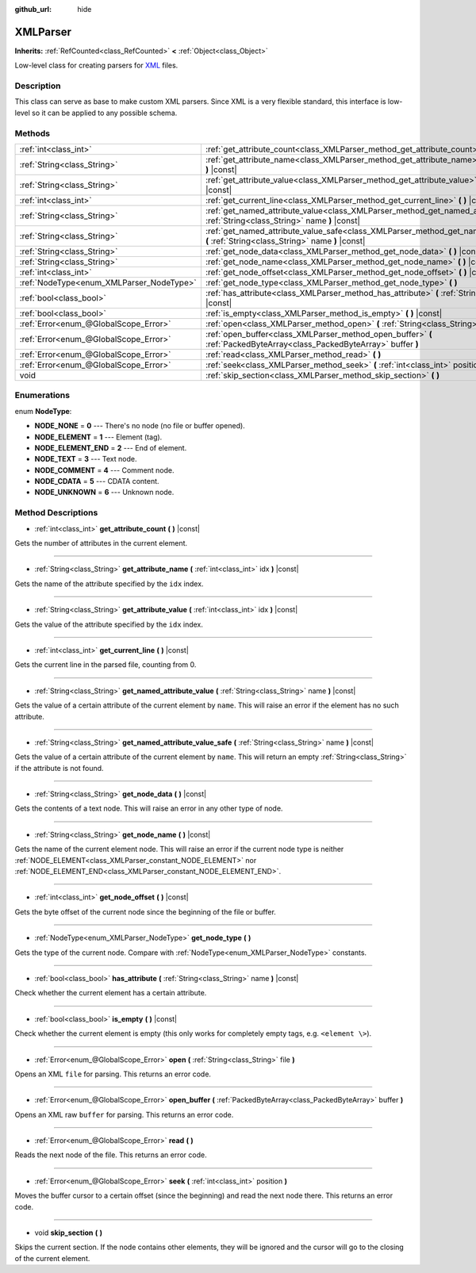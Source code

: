 :github_url: hide

.. DO NOT EDIT THIS FILE!!!
.. Generated automatically from Godot engine sources.
.. Generator: https://github.com/godotengine/godot/tree/master/doc/tools/make_rst.py.
.. XML source: https://github.com/godotengine/godot/tree/master/doc/classes/XMLParser.xml.

.. _class_XMLParser:

XMLParser
=========

**Inherits:** :ref:`RefCounted<class_RefCounted>` **<** :ref:`Object<class_Object>`

Low-level class for creating parsers for `XML <https://en.wikipedia.org/wiki/XML>`__ files.

Description
-----------

This class can serve as base to make custom XML parsers. Since XML is a very flexible standard, this interface is low-level so it can be applied to any possible schema.

Methods
-------

+------------------------------------------+---------------------------------------------------------------------------------------------------------------------------------------------------+
| :ref:`int<class_int>`                    | :ref:`get_attribute_count<class_XMLParser_method_get_attribute_count>` **(** **)** |const|                                                        |
+------------------------------------------+---------------------------------------------------------------------------------------------------------------------------------------------------+
| :ref:`String<class_String>`              | :ref:`get_attribute_name<class_XMLParser_method_get_attribute_name>` **(** :ref:`int<class_int>` idx **)** |const|                                |
+------------------------------------------+---------------------------------------------------------------------------------------------------------------------------------------------------+
| :ref:`String<class_String>`              | :ref:`get_attribute_value<class_XMLParser_method_get_attribute_value>` **(** :ref:`int<class_int>` idx **)** |const|                              |
+------------------------------------------+---------------------------------------------------------------------------------------------------------------------------------------------------+
| :ref:`int<class_int>`                    | :ref:`get_current_line<class_XMLParser_method_get_current_line>` **(** **)** |const|                                                              |
+------------------------------------------+---------------------------------------------------------------------------------------------------------------------------------------------------+
| :ref:`String<class_String>`              | :ref:`get_named_attribute_value<class_XMLParser_method_get_named_attribute_value>` **(** :ref:`String<class_String>` name **)** |const|           |
+------------------------------------------+---------------------------------------------------------------------------------------------------------------------------------------------------+
| :ref:`String<class_String>`              | :ref:`get_named_attribute_value_safe<class_XMLParser_method_get_named_attribute_value_safe>` **(** :ref:`String<class_String>` name **)** |const| |
+------------------------------------------+---------------------------------------------------------------------------------------------------------------------------------------------------+
| :ref:`String<class_String>`              | :ref:`get_node_data<class_XMLParser_method_get_node_data>` **(** **)** |const|                                                                    |
+------------------------------------------+---------------------------------------------------------------------------------------------------------------------------------------------------+
| :ref:`String<class_String>`              | :ref:`get_node_name<class_XMLParser_method_get_node_name>` **(** **)** |const|                                                                    |
+------------------------------------------+---------------------------------------------------------------------------------------------------------------------------------------------------+
| :ref:`int<class_int>`                    | :ref:`get_node_offset<class_XMLParser_method_get_node_offset>` **(** **)** |const|                                                                |
+------------------------------------------+---------------------------------------------------------------------------------------------------------------------------------------------------+
| :ref:`NodeType<enum_XMLParser_NodeType>` | :ref:`get_node_type<class_XMLParser_method_get_node_type>` **(** **)**                                                                            |
+------------------------------------------+---------------------------------------------------------------------------------------------------------------------------------------------------+
| :ref:`bool<class_bool>`                  | :ref:`has_attribute<class_XMLParser_method_has_attribute>` **(** :ref:`String<class_String>` name **)** |const|                                   |
+------------------------------------------+---------------------------------------------------------------------------------------------------------------------------------------------------+
| :ref:`bool<class_bool>`                  | :ref:`is_empty<class_XMLParser_method_is_empty>` **(** **)** |const|                                                                              |
+------------------------------------------+---------------------------------------------------------------------------------------------------------------------------------------------------+
| :ref:`Error<enum_@GlobalScope_Error>`    | :ref:`open<class_XMLParser_method_open>` **(** :ref:`String<class_String>` file **)**                                                             |
+------------------------------------------+---------------------------------------------------------------------------------------------------------------------------------------------------+
| :ref:`Error<enum_@GlobalScope_Error>`    | :ref:`open_buffer<class_XMLParser_method_open_buffer>` **(** :ref:`PackedByteArray<class_PackedByteArray>` buffer **)**                           |
+------------------------------------------+---------------------------------------------------------------------------------------------------------------------------------------------------+
| :ref:`Error<enum_@GlobalScope_Error>`    | :ref:`read<class_XMLParser_method_read>` **(** **)**                                                                                              |
+------------------------------------------+---------------------------------------------------------------------------------------------------------------------------------------------------+
| :ref:`Error<enum_@GlobalScope_Error>`    | :ref:`seek<class_XMLParser_method_seek>` **(** :ref:`int<class_int>` position **)**                                                               |
+------------------------------------------+---------------------------------------------------------------------------------------------------------------------------------------------------+
| void                                     | :ref:`skip_section<class_XMLParser_method_skip_section>` **(** **)**                                                                              |
+------------------------------------------+---------------------------------------------------------------------------------------------------------------------------------------------------+

Enumerations
------------

.. _enum_XMLParser_NodeType:

.. _class_XMLParser_constant_NODE_NONE:

.. _class_XMLParser_constant_NODE_ELEMENT:

.. _class_XMLParser_constant_NODE_ELEMENT_END:

.. _class_XMLParser_constant_NODE_TEXT:

.. _class_XMLParser_constant_NODE_COMMENT:

.. _class_XMLParser_constant_NODE_CDATA:

.. _class_XMLParser_constant_NODE_UNKNOWN:

enum **NodeType**:

- **NODE_NONE** = **0** --- There's no node (no file or buffer opened).

- **NODE_ELEMENT** = **1** --- Element (tag).

- **NODE_ELEMENT_END** = **2** --- End of element.

- **NODE_TEXT** = **3** --- Text node.

- **NODE_COMMENT** = **4** --- Comment node.

- **NODE_CDATA** = **5** --- CDATA content.

- **NODE_UNKNOWN** = **6** --- Unknown node.

Method Descriptions
-------------------

.. _class_XMLParser_method_get_attribute_count:

- :ref:`int<class_int>` **get_attribute_count** **(** **)** |const|

Gets the number of attributes in the current element.

----

.. _class_XMLParser_method_get_attribute_name:

- :ref:`String<class_String>` **get_attribute_name** **(** :ref:`int<class_int>` idx **)** |const|

Gets the name of the attribute specified by the ``idx`` index.

----

.. _class_XMLParser_method_get_attribute_value:

- :ref:`String<class_String>` **get_attribute_value** **(** :ref:`int<class_int>` idx **)** |const|

Gets the value of the attribute specified by the ``idx`` index.

----

.. _class_XMLParser_method_get_current_line:

- :ref:`int<class_int>` **get_current_line** **(** **)** |const|

Gets the current line in the parsed file, counting from 0.

----

.. _class_XMLParser_method_get_named_attribute_value:

- :ref:`String<class_String>` **get_named_attribute_value** **(** :ref:`String<class_String>` name **)** |const|

Gets the value of a certain attribute of the current element by ``name``. This will raise an error if the element has no such attribute.

----

.. _class_XMLParser_method_get_named_attribute_value_safe:

- :ref:`String<class_String>` **get_named_attribute_value_safe** **(** :ref:`String<class_String>` name **)** |const|

Gets the value of a certain attribute of the current element by ``name``. This will return an empty :ref:`String<class_String>` if the attribute is not found.

----

.. _class_XMLParser_method_get_node_data:

- :ref:`String<class_String>` **get_node_data** **(** **)** |const|

Gets the contents of a text node. This will raise an error in any other type of node.

----

.. _class_XMLParser_method_get_node_name:

- :ref:`String<class_String>` **get_node_name** **(** **)** |const|

Gets the name of the current element node. This will raise an error if the current node type is neither :ref:`NODE_ELEMENT<class_XMLParser_constant_NODE_ELEMENT>` nor :ref:`NODE_ELEMENT_END<class_XMLParser_constant_NODE_ELEMENT_END>`.

----

.. _class_XMLParser_method_get_node_offset:

- :ref:`int<class_int>` **get_node_offset** **(** **)** |const|

Gets the byte offset of the current node since the beginning of the file or buffer.

----

.. _class_XMLParser_method_get_node_type:

- :ref:`NodeType<enum_XMLParser_NodeType>` **get_node_type** **(** **)**

Gets the type of the current node. Compare with :ref:`NodeType<enum_XMLParser_NodeType>` constants.

----

.. _class_XMLParser_method_has_attribute:

- :ref:`bool<class_bool>` **has_attribute** **(** :ref:`String<class_String>` name **)** |const|

Check whether the current element has a certain attribute.

----

.. _class_XMLParser_method_is_empty:

- :ref:`bool<class_bool>` **is_empty** **(** **)** |const|

Check whether the current element is empty (this only works for completely empty tags, e.g. ``<element \>``).

----

.. _class_XMLParser_method_open:

- :ref:`Error<enum_@GlobalScope_Error>` **open** **(** :ref:`String<class_String>` file **)**

Opens an XML ``file`` for parsing. This returns an error code.

----

.. _class_XMLParser_method_open_buffer:

- :ref:`Error<enum_@GlobalScope_Error>` **open_buffer** **(** :ref:`PackedByteArray<class_PackedByteArray>` buffer **)**

Opens an XML raw ``buffer`` for parsing. This returns an error code.

----

.. _class_XMLParser_method_read:

- :ref:`Error<enum_@GlobalScope_Error>` **read** **(** **)**

Reads the next node of the file. This returns an error code.

----

.. _class_XMLParser_method_seek:

- :ref:`Error<enum_@GlobalScope_Error>` **seek** **(** :ref:`int<class_int>` position **)**

Moves the buffer cursor to a certain offset (since the beginning) and read the next node there. This returns an error code.

----

.. _class_XMLParser_method_skip_section:

- void **skip_section** **(** **)**

Skips the current section. If the node contains other elements, they will be ignored and the cursor will go to the closing of the current element.

.. |virtual| replace:: :abbr:`virtual (This method should typically be overridden by the user to have any effect.)`
.. |const| replace:: :abbr:`const (This method has no side effects. It doesn't modify any of the instance's member variables.)`
.. |vararg| replace:: :abbr:`vararg (This method accepts any number of arguments after the ones described here.)`
.. |constructor| replace:: :abbr:`constructor (This method is used to construct a type.)`
.. |static| replace:: :abbr:`static (This method doesn't need an instance to be called, so it can be called directly using the class name.)`
.. |operator| replace:: :abbr:`operator (This method describes a valid operator to use with this type as left-hand operand.)`
